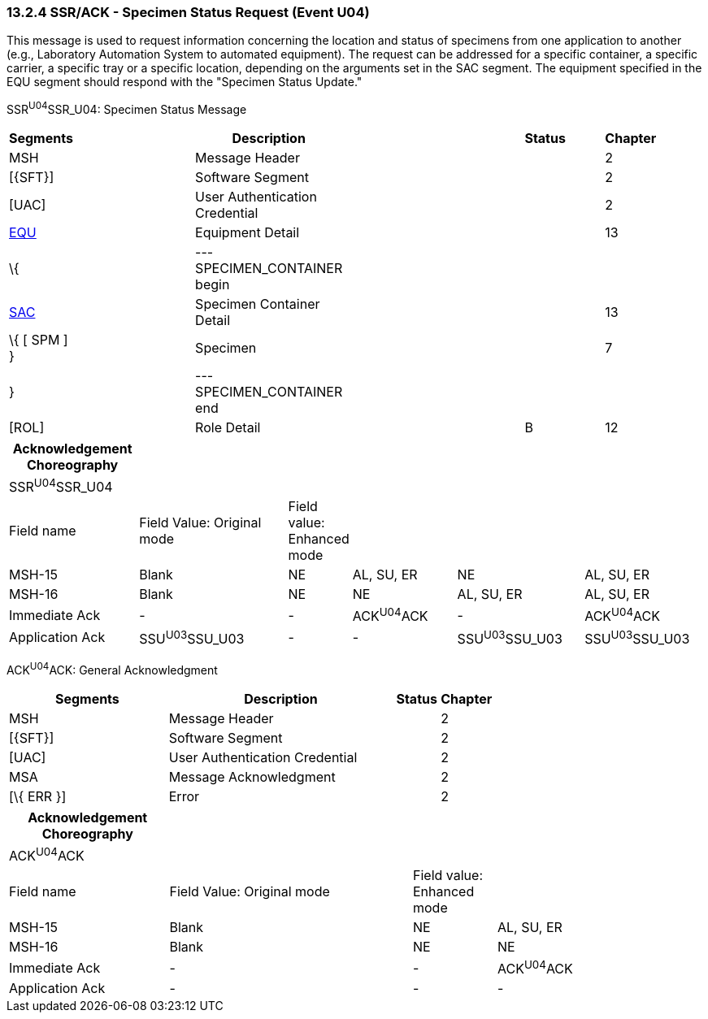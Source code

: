 === 13.2.4 SSR/ACK - Specimen Status Request (Event U04)

This message is used to request information concerning the location and status of specimens from one application to another (e.g., Laboratory Automation System to automated equipment). The request can be addressed for a specific container, a specific carrier, a specific tray or a specific location, depending on the arguments set in the SAC segment. The equipment specified in the EQU segment should respond with the "Specimen Status Update."

SSR^U04^SSR_U04: Specimen Status Message

[width="99%",cols="3%,31%,,47%,,9%,,10%",options="header",]
|===
|Segments | |Description | |Status | |Chapter |
|MSH | |Message Header | | | |2 |
|[\{SFT}] | |Software Segment | | | |2 |
|[UAC] | |User Authentication Credential | | | |2 |
|link:#EQU[EQU] | |Equipment Detail | | | |13 |
|\{ | |--- SPECIMEN_CONTAINER begin | | | | |
|link:#SAC[SAC] | |Specimen Container Detail | | | |13 |
|\{ [ SPM ] } | |Specimen | | | |7 |
|} | |--- SPECIMEN_CONTAINER end | | | | |
|[ROL] | |Role Detail | |B | |12 |
|===

[width="100%",cols="19%,23%,5%,16%,19%,18%",options="header",]
|===
|Acknowledgement Choreography | | | | |
|SSR^U04^SSR_U04 | | | | |
|Field name |Field Value: Original mode |Field value: Enhanced mode | | |
|MSH-15 |Blank |NE |AL, SU, ER |NE |AL, SU, ER
|MSH-16 |Blank |NE |NE |AL, SU, ER |AL, SU, ER
|Immediate Ack |- |- |ACK^U04^ACK |- |ACK^U04^ACK
|Application Ack |SSU^U03^SSU_U03 |- |- |SSU^U03^SSU_U03 |SSU^U03^SSU_U03
|===

ACK^U04^ACK: General Acknowledgment

[width="100%",cols="33%,47%,9%,11%",options="header",]
|===
|Segments |Description |Status |Chapter
|MSH |Message Header | |2
|[\{SFT}] |Software Segment | |2
|[UAC] |User Authentication Credential | |2
|MSA |Message Acknowledgment | |2
|[\{ ERR }] |Error | |2
|===

[width="100%",cols="23%,35%,12%,30%",options="header",]
|===
|Acknowledgement Choreography | | |
|ACK^U04^ACK | | |
|Field name |Field Value: Original mode |Field value: Enhanced mode |
|MSH-15 |Blank |NE |AL, SU, ER
|MSH-16 |Blank |NE |NE
|Immediate Ack |- |- |ACK^U04^ACK
|Application Ack |- |- |-
|===

